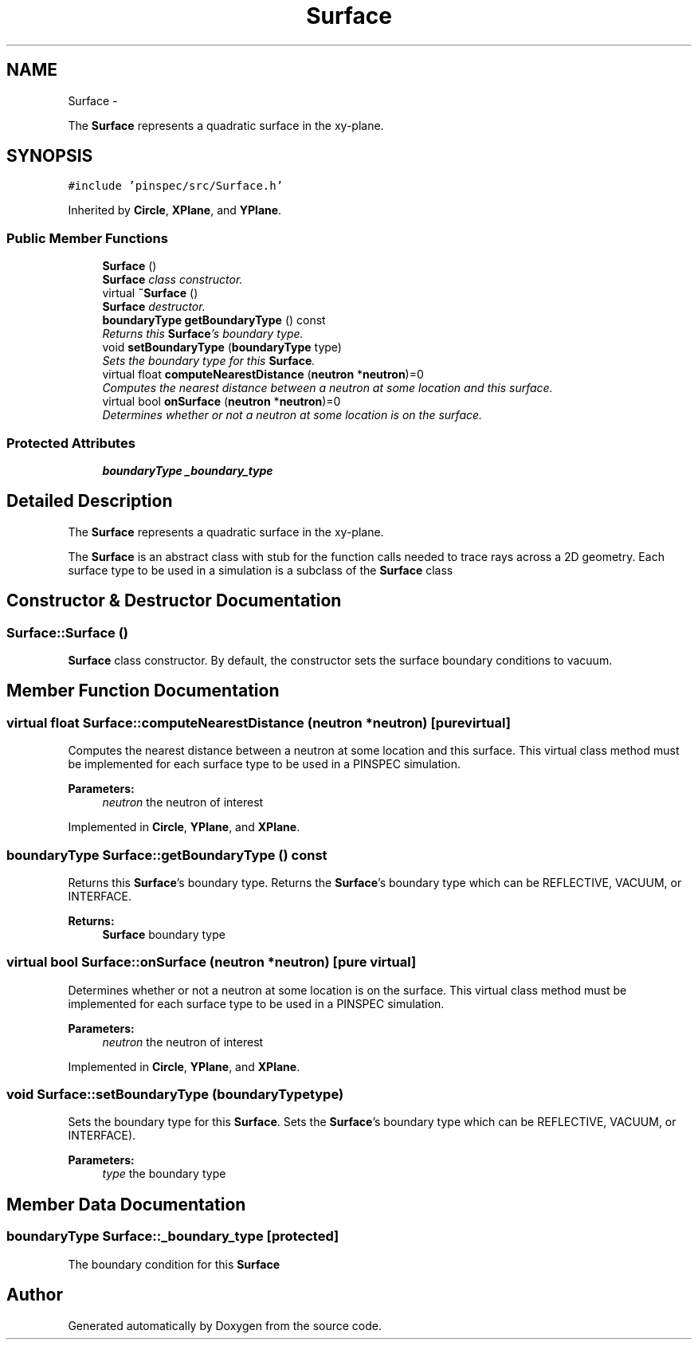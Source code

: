 .TH "Surface" 3 "Thu Apr 11 2013" "Version v0.1" "Doxygen" \" -*- nroff -*-
.ad l
.nh
.SH NAME
Surface \- 
.PP
The \fBSurface\fP represents a quadratic surface in the xy-plane\&.  

.SH SYNOPSIS
.br
.PP
.PP
\fC#include 'pinspec/src/Surface\&.h'\fP
.PP
Inherited by \fBCircle\fP, \fBXPlane\fP, and \fBYPlane\fP\&.
.SS "Public Member Functions"

.in +1c
.ti -1c
.RI "\fBSurface\fP ()"
.br
.RI "\fI\fBSurface\fP class constructor\&. \fP"
.ti -1c
.RI "virtual \fB~Surface\fP ()"
.br
.RI "\fI\fBSurface\fP destructor\&. \fP"
.ti -1c
.RI "\fBboundaryType\fP \fBgetBoundaryType\fP () const "
.br
.RI "\fIReturns this \fBSurface\fP's boundary type\&. \fP"
.ti -1c
.RI "void \fBsetBoundaryType\fP (\fBboundaryType\fP type)"
.br
.RI "\fISets the boundary type for this \fBSurface\fP\&. \fP"
.ti -1c
.RI "virtual float \fBcomputeNearestDistance\fP (\fBneutron\fP *\fBneutron\fP)=0"
.br
.RI "\fIComputes the nearest distance between a neutron at some location and this surface\&. \fP"
.ti -1c
.RI "virtual bool \fBonSurface\fP (\fBneutron\fP *\fBneutron\fP)=0"
.br
.RI "\fIDetermines whether or not a neutron at some location is on the surface\&. \fP"
.in -1c
.SS "Protected Attributes"

.in +1c
.ti -1c
.RI "\fBboundaryType\fP \fB_boundary_type\fP"
.br
.in -1c
.SH "Detailed Description"
.PP 
The \fBSurface\fP represents a quadratic surface in the xy-plane\&. 

The \fBSurface\fP is an abstract class with stub for the function calls needed to trace rays across a 2D geometry\&. Each surface type to be used in a simulation is a subclass of the \fBSurface\fP class 
.SH "Constructor & Destructor Documentation"
.PP 
.SS "Surface::Surface ()"

.PP
\fBSurface\fP class constructor\&. By default, the constructor sets the surface boundary conditions to vacuum\&. 
.SH "Member Function Documentation"
.PP 
.SS "virtual float Surface::computeNearestDistance (\fBneutron\fP *neutron)\fC [pure virtual]\fP"

.PP
Computes the nearest distance between a neutron at some location and this surface\&. This virtual class method must be implemented for each surface type to be used in a PINSPEC simulation\&. 
.PP
\fBParameters:\fP
.RS 4
\fIneutron\fP the neutron of interest 
.RE
.PP

.PP
Implemented in \fBCircle\fP, \fBYPlane\fP, and \fBXPlane\fP\&.
.SS "\fBboundaryType\fP Surface::getBoundaryType () const"

.PP
Returns this \fBSurface\fP's boundary type\&. Returns the \fBSurface\fP's boundary type which can be REFLECTIVE, VACUUM, or INTERFACE\&. 
.PP
\fBReturns:\fP
.RS 4
\fBSurface\fP boundary type 
.RE
.PP

.SS "virtual bool Surface::onSurface (\fBneutron\fP *neutron)\fC [pure virtual]\fP"

.PP
Determines whether or not a neutron at some location is on the surface\&. This virtual class method must be implemented for each surface type to be used in a PINSPEC simulation\&. 
.PP
\fBParameters:\fP
.RS 4
\fIneutron\fP the neutron of interest 
.RE
.PP

.PP
Implemented in \fBCircle\fP, \fBYPlane\fP, and \fBXPlane\fP\&.
.SS "void Surface::setBoundaryType (\fBboundaryType\fPtype)"

.PP
Sets the boundary type for this \fBSurface\fP\&. Sets the \fBSurface\fP's boundary type which can be REFLECTIVE, VACUUM, or INTERFACE)\&. 
.PP
\fBParameters:\fP
.RS 4
\fItype\fP the boundary type 
.RE
.PP

.SH "Member Data Documentation"
.PP 
.SS "\fBboundaryType\fP Surface::_boundary_type\fC [protected]\fP"
The boundary condition for this \fBSurface\fP 

.SH "Author"
.PP 
Generated automatically by Doxygen from the source code\&.
